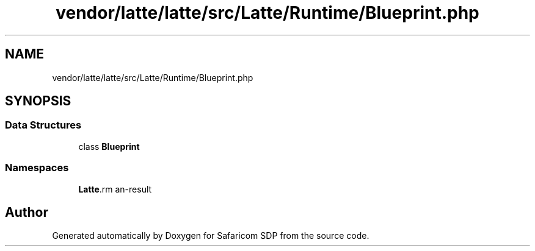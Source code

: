 .TH "vendor/latte/latte/src/Latte/Runtime/Blueprint.php" 3 "Sat Sep 26 2020" "Safaricom SDP" \" -*- nroff -*-
.ad l
.nh
.SH NAME
vendor/latte/latte/src/Latte/Runtime/Blueprint.php
.SH SYNOPSIS
.br
.PP
.SS "Data Structures"

.in +1c
.ti -1c
.RI "class \fBBlueprint\fP"
.br
.in -1c
.SS "Namespaces"

.in +1c
.ti -1c
.RI " \fBLatte\\Runtime\fP"
.br
.in -1c
.SH "Author"
.PP 
Generated automatically by Doxygen for Safaricom SDP from the source code\&.
